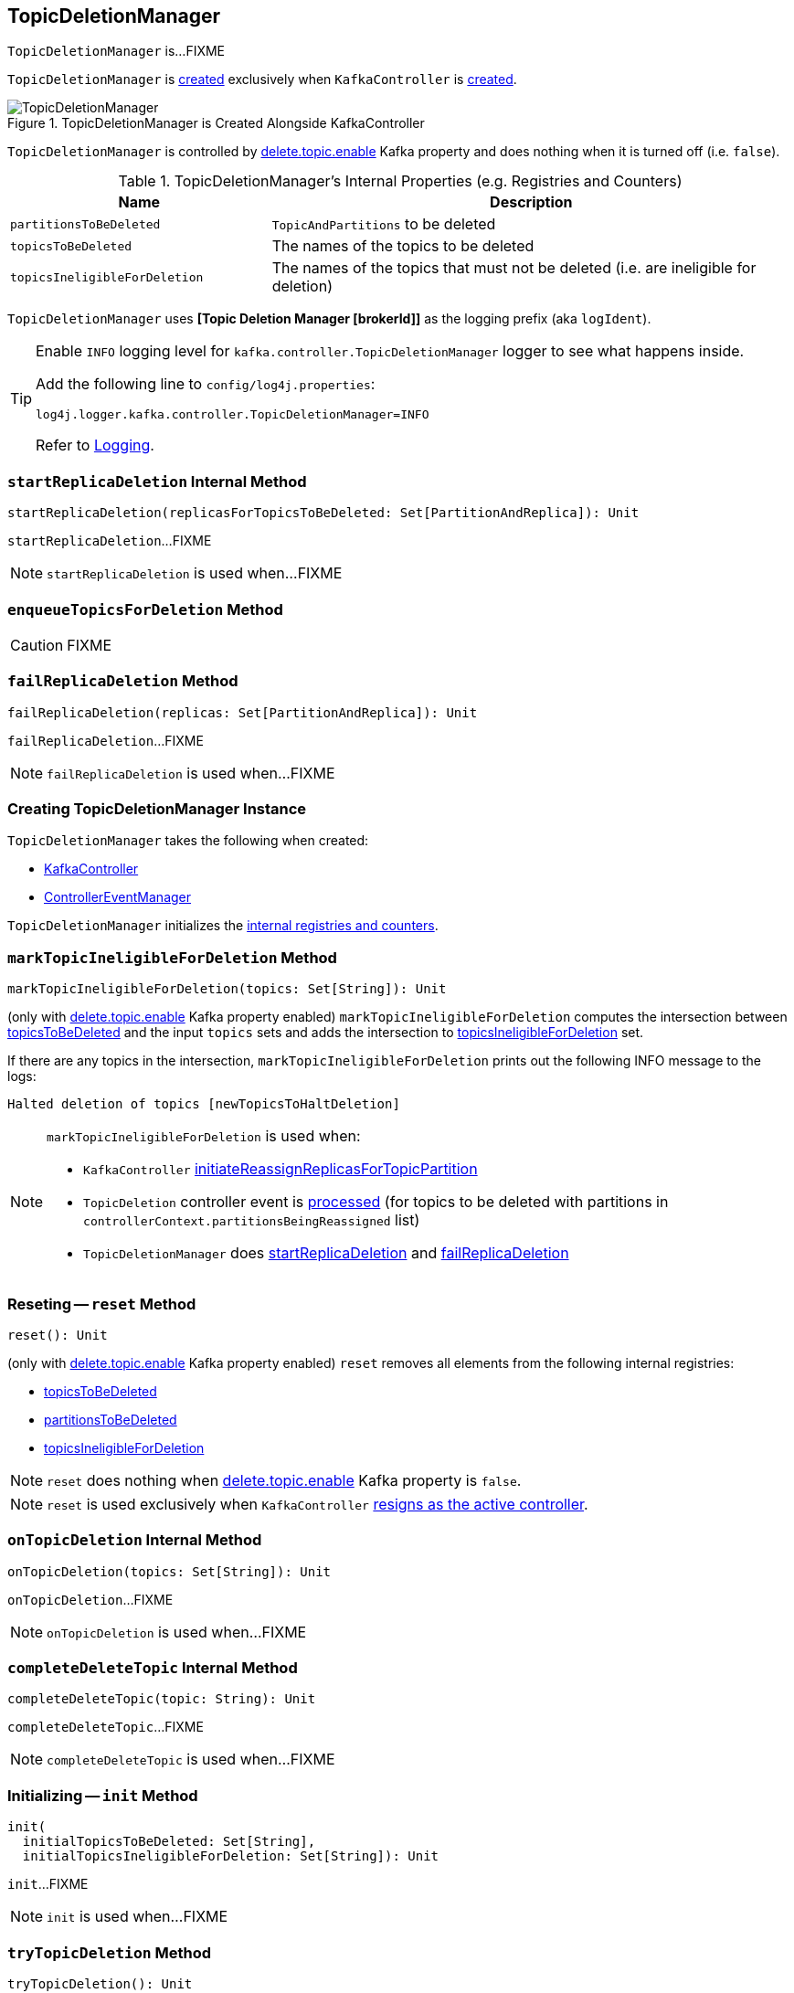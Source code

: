 == [[TopicDeletionManager]] TopicDeletionManager

`TopicDeletionManager` is...FIXME

`TopicDeletionManager` is <<creating-instance, created>> exclusively when `KafkaController` is link:kafka-controller-KafkaController.adoc#topicDeletionManager[created].

.TopicDeletionManager is Created Alongside KafkaController
image::images/TopicDeletionManager.png[align="center"]

`TopicDeletionManager` is controlled by link:kafka-properties.adoc#delete.topic.enable[delete.topic.enable] Kafka property and does nothing when it is turned off (i.e. `false`).

[[internal-registries]]
.TopicDeletionManager's Internal Properties (e.g. Registries and Counters)
[cols="1,2",options="header",width="100%"]
|===
| Name
| Description

| [[partitionsToBeDeleted]] `partitionsToBeDeleted`
| `TopicAndPartitions` to be deleted

| [[topicsToBeDeleted]] `topicsToBeDeleted`
| The names of the topics to be deleted

| [[topicsIneligibleForDeletion]] `topicsIneligibleForDeletion`
| The names of the topics that must not be deleted (i.e. are ineligible for deletion)
|===

[[logIdent]]
`TopicDeletionManager` uses *[Topic Deletion Manager [brokerId]]* as the logging prefix (aka `logIdent`).

[[logging]]
[TIP]
====
Enable `INFO` logging level for `kafka.controller.TopicDeletionManager` logger to see what happens inside.

Add the following line to `config/log4j.properties`:

```
log4j.logger.kafka.controller.TopicDeletionManager=INFO
```

Refer to link:kafka-logging.adoc[Logging].
====

=== [[startReplicaDeletion]] `startReplicaDeletion` Internal Method

[source, scala]
----
startReplicaDeletion(replicasForTopicsToBeDeleted: Set[PartitionAndReplica]): Unit
----

`startReplicaDeletion`...FIXME

NOTE: `startReplicaDeletion` is used when...FIXME

=== [[enqueueTopicsForDeletion]] `enqueueTopicsForDeletion` Method

CAUTION: FIXME

=== [[failReplicaDeletion]] `failReplicaDeletion` Method

[source, scala]
----
failReplicaDeletion(replicas: Set[PartitionAndReplica]): Unit
----

`failReplicaDeletion`...FIXME

NOTE: `failReplicaDeletion` is used when...FIXME

=== [[creating-instance]] Creating TopicDeletionManager Instance

`TopicDeletionManager` takes the following when created:

* [[controller]] link:kafka-controller-KafkaController.adoc[KafkaController]
* [[eventManager]] link:kafka-controller-ControllerEventManager.adoc[ControllerEventManager]

`TopicDeletionManager` initializes the <<internal-registries, internal registries and counters>>.

=== [[markTopicIneligibleForDeletion]] `markTopicIneligibleForDeletion` Method

[source, scala]
----
markTopicIneligibleForDeletion(topics: Set[String]): Unit
----

(only with link:kafka-properties.adoc#delete.topic.enable[delete.topic.enable] Kafka property enabled) `markTopicIneligibleForDeletion` computes the intersection between <<topicsToBeDeleted, topicsToBeDeleted>> and the input `topics` sets and adds the intersection to <<topicsIneligibleForDeletion, topicsIneligibleForDeletion>> set.

If there are any topics in the intersection, `markTopicIneligibleForDeletion` prints out the following INFO message to the logs:

```
Halted deletion of topics [newTopicsToHaltDeletion]
```

[NOTE]
====
`markTopicIneligibleForDeletion` is used when:

* `KafkaController` link:kafka-controller-KafkaController.adoc#initiateReassignReplicasForTopicPartition[initiateReassignReplicasForTopicPartition]

* `TopicDeletion` controller event is link:kafka-controller-ControllerEvent-TopicDeletion.adoc#partitionReassignmentInProgress[processed] (for topics to be deleted with partitions in `controllerContext.partitionsBeingReassigned` list)

* `TopicDeletionManager` does <<startReplicaDeletion, startReplicaDeletion>> and <<failReplicaDeletion, failReplicaDeletion>>
====

=== [[reset]] Reseting -- `reset` Method

[source, scala]
----
reset(): Unit
----

(only with link:kafka-properties.adoc#delete.topic.enable[delete.topic.enable] Kafka property enabled) `reset` removes all elements from the following internal registries:

* <<topicsToBeDeleted, topicsToBeDeleted>>
* <<partitionsToBeDeleted, partitionsToBeDeleted>>
* <<topicsIneligibleForDeletion, topicsIneligibleForDeletion>>

NOTE: `reset` does nothing when link:kafka-properties.adoc#delete.topic.enable[delete.topic.enable] Kafka property is `false`.

NOTE: `reset` is used exclusively when `KafkaController` link:kafka-controller-KafkaController.adoc#onControllerResignation[resigns as the active controller].

=== [[onTopicDeletion]] `onTopicDeletion` Internal Method

[source, scala]
----
onTopicDeletion(topics: Set[String]): Unit
----

`onTopicDeletion`...FIXME

NOTE: `onTopicDeletion` is used when...FIXME

=== [[completeDeleteTopic]] `completeDeleteTopic` Internal Method

[source, scala]
----
completeDeleteTopic(topic: String): Unit
----

`completeDeleteTopic`...FIXME

NOTE: `completeDeleteTopic` is used when...FIXME

=== [[init]] Initializing -- `init` Method

[source, scala]
----
init(
  initialTopicsToBeDeleted: Set[String],
  initialTopicsIneligibleForDeletion: Set[String]): Unit
----

`init`...FIXME

NOTE: `init` is used when...FIXME

=== [[tryTopicDeletion]] `tryTopicDeletion` Method

[source, scala]
----
tryTopicDeletion(): Unit
----

`tryTopicDeletion`...FIXME

NOTE: `tryTopicDeletion` is used when...FIXME

=== [[isTopicQueuedUpForDeletion]] `isTopicQueuedUpForDeletion` Method

[source, scala]
----
isTopicQueuedUpForDeletion(topic: String): Boolean
----

`isTopicQueuedUpForDeletion`...FIXME

NOTE: `isTopicQueuedUpForDeletion` is used when...FIXME

=== [[resumeDeletionForTopics]] `resumeDeletionForTopics` Method

[source, scala]
----
resumeDeletionForTopics(topics: Set[String] = Set.empty): Unit
----

`resumeDeletionForTopics`...FIXME

NOTE: `resumeDeletionForTopics` is used when...FIXME

=== [[completeReplicaDeletion]] `completeReplicaDeletion` Method

[source, scala]
----
completeReplicaDeletion(replicas: Set[PartitionAndReplica]): Unit
----

`completeReplicaDeletion`...FIXME

NOTE: `completeReplicaDeletion` is used when...FIXME

=== [[markTopicForDeletionRetry]] `markTopicForDeletionRetry` Internal Method

[source, scala]
----
markTopicForDeletionRetry(topic: String): Unit
----

`markTopicForDeletionRetry`...FIXME

NOTE: `markTopicForDeletionRetry` is used when...FIXME

